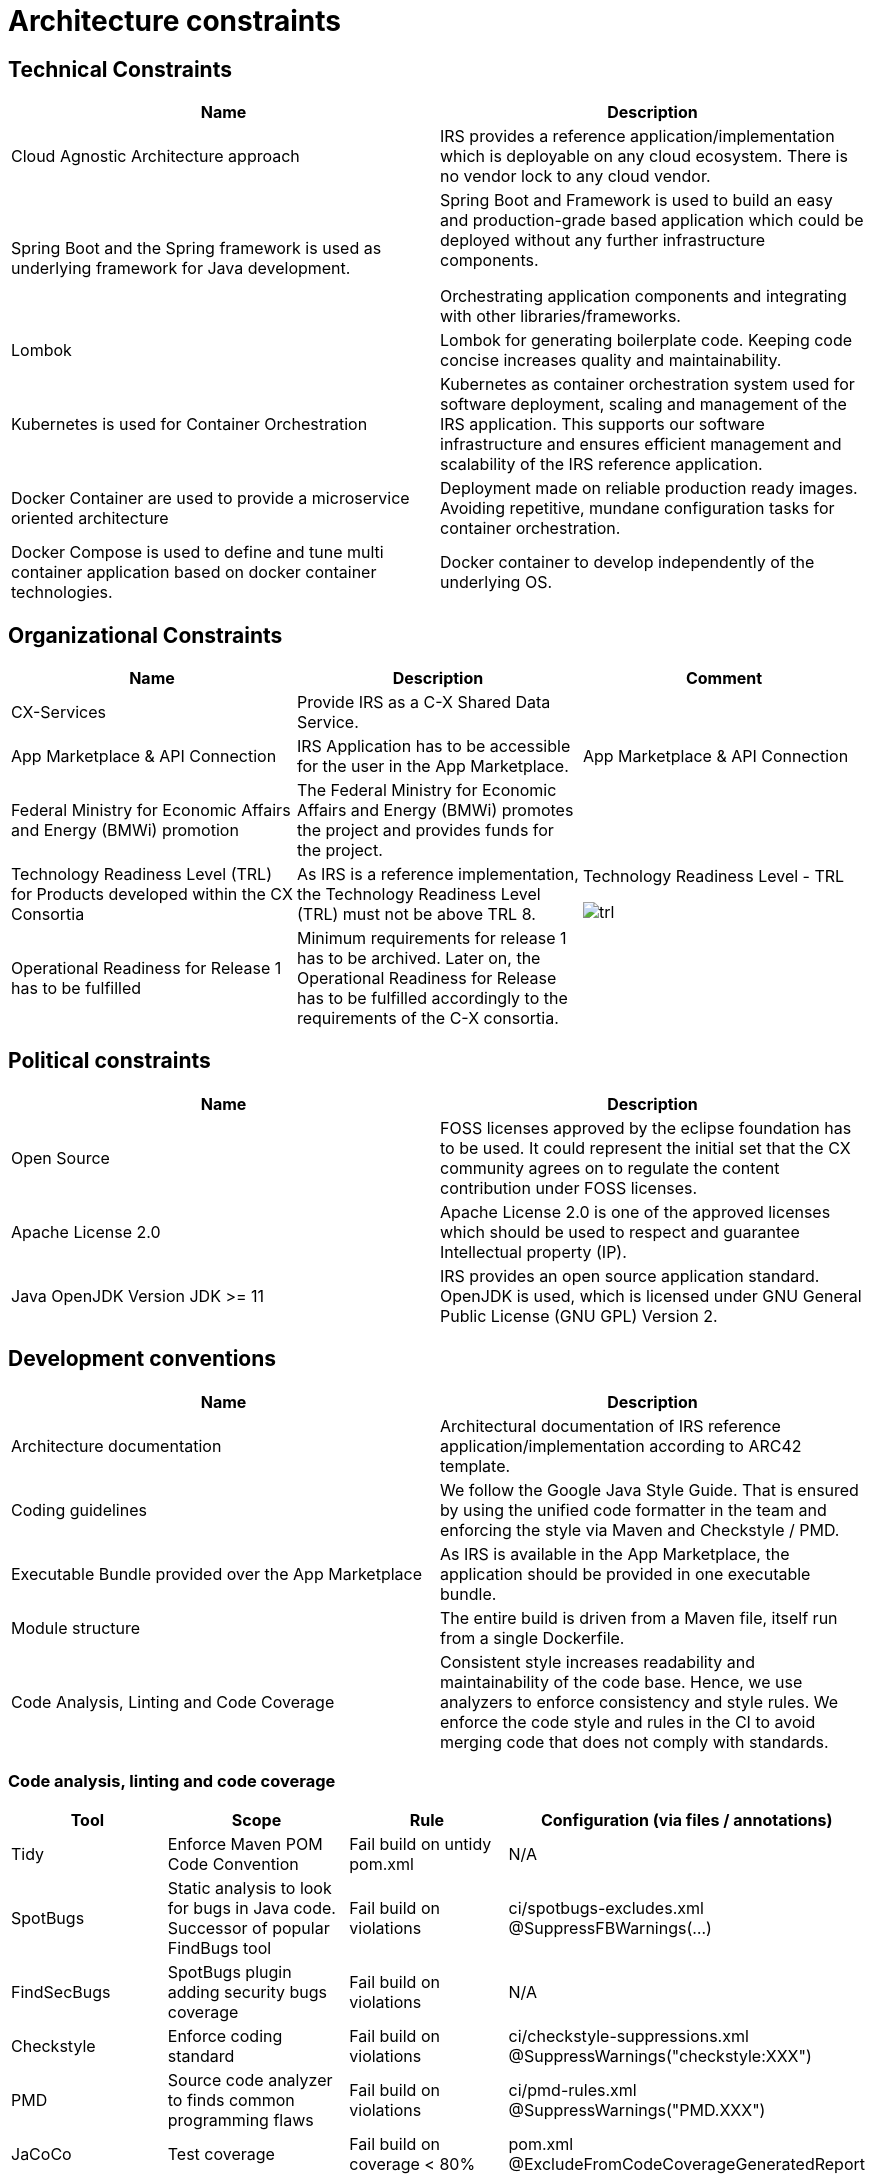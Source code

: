 = Architecture constraints

== Technical Constraints

|===
|Name |Description

|Cloud Agnostic Architecture approach
|IRS provides a reference application/implementation which is deployable on any cloud ecosystem. There is no vendor lock to any cloud vendor.

|Spring Boot and the Spring framework is used as underlying framework for Java development.
|Spring Boot and Framework is used to build an easy and production-grade based application which could be deployed without any further infrastructure components.

Orchestrating application components and integrating with other libraries/frameworks.

|Lombok
|Lombok for generating boilerplate code. Keeping code concise increases quality and maintainability.


|Kubernetes is used for Container Orchestration
|Kubernetes as container orchestration system used for software deployment, scaling and management of the IRS application.  This supports our software infrastructure and ensures efficient management and scalability of the IRS reference application.

|Docker Container are used to provide a microservice oriented architecture

|Deployment made on reliable production ready images. Avoiding repetitive, mundane configuration tasks for container orchestration.

|Docker Compose is used to define and tune multi container application based on docker container technologies.
|Docker container to develop independently of the underlying OS.
|===

== Organizational Constraints

|===
|Name |Description |Comment

|CX-Services
|Provide IRS as a C-X Shared Data Service.
|

|App Marketplace & API Connection
|IRS Application has to be accessible for the user in the App Marketplace.
|App Marketplace & API Connection

|Federal Ministry for Economic Affairs and Energy (BMWi) promotion
|The Federal Ministry for Economic Affairs and Energy (BMWi) promotes the project and provides funds for the project.
|

|Technology Readiness Level (TRL) for Products developed within the CX Consortia
|As IRS is a reference implementation, the Technology Readiness Level (TRL) must not be above TRL 8.
a|Technology Readiness Level - TRL

image::trl.png[]

|Operational Readiness for Release 1 has to be fulfilled
|Minimum requirements for release 1 has to be archived. Later on, the Operational Readiness for Release has to be fulfilled accordingly to the requirements of the C-X consortia.
|
|===

== Political constraints

|===
|Name |Description

|Open Source
|FOSS licenses approved by the eclipse foundation has to be used. It could represent the initial set that the CX community agrees on to regulate the content contribution under FOSS licenses.
|Apache License 2.0
|Apache License 2.0 is one of the approved licenses which should be used to respect and guarantee Intellectual property (IP).
|Java OpenJDK Version JDK >= 11
|IRS provides an open source application standard. OpenJDK is used, which is licensed under GNU General Public License (GNU GPL) Version 2.
|===


== Development conventions

|===
|Name |Description

|Architecture documentation
|Architectural documentation of IRS reference application/implementation according to ARC42 template.
|Coding guidelines
|We follow the Google Java Style Guide. That is ensured by using the unified code formatter in the team and enforcing the style via Maven and Checkstyle / PMD.
|Executable Bundle provided over the App Marketplace
|As IRS is available in the App Marketplace, the application should be provided in one executable bundle.
|Module structure
|The entire build is driven from a Maven file, itself run from a single Dockerfile.
|Code Analysis, Linting and Code Coverage
|Consistent style increases readability and maintainability of the code base. Hence, we use analyzers to enforce consistency and style rules. We enforce the code style and rules in the CI to avoid merging code that does not comply with standards.
|We integrate the code coverage tool JaCoCo within our build stage. The tool builds when the test coverage falls below a minimum threshold. >> Code Analysis, Linting and Code Coverage
|===


=== Code analysis, linting and code coverage

|===
|Tool |Scope |Rule |Configuration (via files / annotations)

|Tidy
|Enforce Maven POM Code Convention
|Fail build on untidy pom.xml
|N/A

|SpotBugs
|Static analysis to look for bugs in Java code. Successor of popular FindBugs tool
|Fail build on violations
|ci/spotbugs-excludes.xml
@SuppressFBWarnings(...)

|FindSecBugs
|SpotBugs plugin adding security bugs coverage
|Fail build on violations
|N/A

|Checkstyle
|Enforce coding standard
|Fail build on violations
|ci/checkstyle-suppressions.xml
@SuppressWarnings("checkstyle:XXX")

|PMD
|Source code analyzer to finds common programming flaws
|Fail build on violations
|ci/pmd-rules.xml
@SuppressWarnings("PMD.XXX")

|JaCoCo
|Test coverage
|Fail build on coverage < 80%
|pom.xml
@ExcludeFromCodeCoverageGeneratedReport

|Veracode
a|
- Scan source code for vulnerabilities (SAST)
- Scan dependencies for known vulnerabilities (SCA)
- Check used licenses (FOSS Licenses)
|
|https://web.analysiscenter.veracode.com/

|Dependabot
|Automated dependency updates built into GitHub. Provided pull requests on dependency updates.
|Any dependency update generates a pull request automatically.
|.github/dependabot.yml

|CodeQl
|Discover vulnerabilities across a codebase.
|
|.github/workflows/codeql.yml
|===